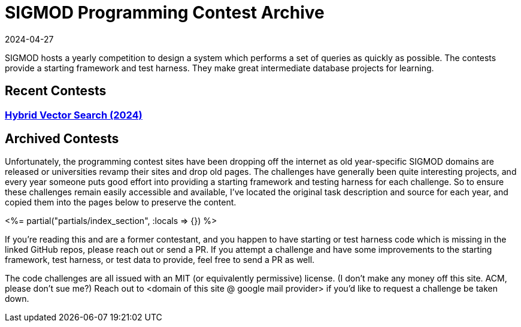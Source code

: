 = SIGMOD Programming Contest Archive
:revdate: 2024-04-27
:page-layout: index
:page-aggregate: true

SIGMOD hosts a yearly competition to design a system which performs a set of queries as quickly as possible.  The contests provide a starting framework and test harness.  They make great intermediate database projects for learning.

== Recent Contests

=== http://sigmodcontest2024.eastus.cloudapp.azure.com/index.shtml[Hybrid Vector Search (2024)]

== Archived Contests

Unfortunately, the programming contest sites have been dropping off the internet as old year-specific SIGMOD domains are released or universities revamp their sites and drop old pages.  The challenges have generally been quite interesting projects, and every year someone puts good effort into providing a starting framework and testing harness for each challenge.  So to ensure these challenges remain easily accessible and available, I've located the original task description and source for each year, and copied them into the pages below to preserve the content.

++++
<%= partial("partials/index_section", :locals => {}) %>
++++

If you're reading this and are a former contestant, and you happen to have starting or test harness code which is missing in the linked GitHub repos, please reach out or send a PR.  If you attempt a challenge and have some improvements to the starting framework, test harness, or test data to provide, feel free to send a PR as well.

The code challenges are all issued with an MIT (or equivalently permissive) license.  (I don't make any money off this site. ACM, please don't sue me?)  Reach out to <domain of this site @ google mail provider> if you'd like to request a challenge be taken down.
